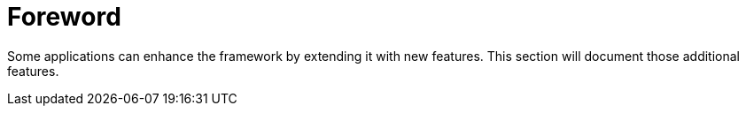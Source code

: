 = *Foreword*
:doctype: whitepaper
:taack-category: 0|App
:toc:

Some applications can enhance the framework by extending it with new features. This section will document those additional features.